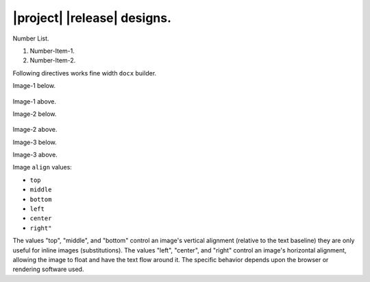 ############################
|project| |release| designs.
############################

Number List.

#. Number-Item-1.
#. Number-Item-2.

Following directives works fine width ``docx`` builder.

Image-1 below.

.. figure:: png/structure.png
   :width: 2.5 in
   :height: 1.4 in
   :alt: Alt-1

Image-1 above.

Image-2 below.

.. figure:: png/structure.png
   :height: 300 px
   :alt: Alt-2

Image-2 above.

Image-3 below.

.. figure:: png/structure.png
   :scale: 10%
   :align: right
   :alt: Alt-3

Image-3 above.

Image ``align`` values:

- ``top``
- ``middle``
- ``bottom``
- ``left``
- ``center``
- ``right"``

The values "top", "middle", and "bottom" control an image's vertical alignment (relative to the text baseline)
they are only useful for inline images (substitutions).
The values "left", "center", and "right" control an image's horizontal alignment,
allowing the image to float and have the text flow around it. The specific behavior depends upon the browser or rendering software used.

.. doxygenclass:: exqudens::Strings
  :project: main
  :members:
